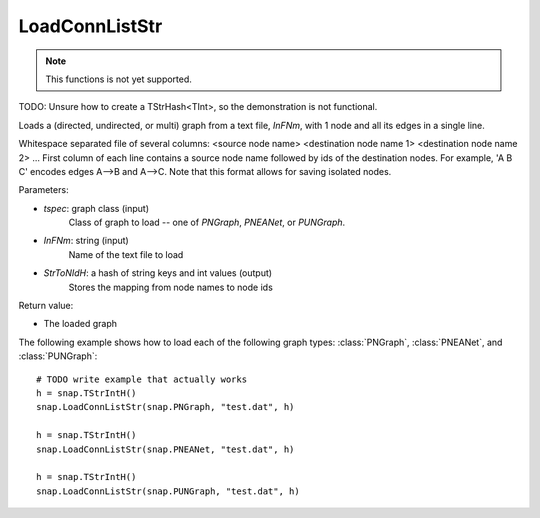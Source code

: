 LoadConnListStr
'''''''''''''''

.. function:: PGraph LoadConnListStr(tspec, InFNm, StrToNIdH)

.. note::

    This functions is not yet supported.

TODO: Unsure how to create a TStrHash<TInt>, so the demonstration is not functional.

Loads a (directed, undirected, or multi) graph from a text file, *InFNm*, with 1 node and all its edges in a single line.

Whitespace separated file of several columns: <source node name> <destination node name 1> <destination node name 2> ...
First column of each line contains a source node name followed by ids of the destination nodes.
For example, 'A B C' encodes edges A-->B and A-->C.
Note that this format allows for saving isolated nodes.

Parameters:

- *tspec*: graph class (input)
    Class of graph to load -- one of `PNGraph`, `PNEANet`, or `PUNGraph`.

- *InFNm*: string (input)
    Name of the text file to load

- *StrToNIdH*: a hash of string keys and int values (output)
    Stores the mapping from node names to node ids

Return value:

-  The loaded graph


The following example shows how to load each of the following graph types:
:class:`PNGraph`, :class:`PNEANet`, and :class:`PUNGraph`::

    # TODO write example that actually works
    h = snap.TStrIntH()
    snap.LoadConnListStr(snap.PNGraph, "test.dat", h)

    h = snap.TStrIntH()
    snap.LoadConnListStr(snap.PNEANet, "test.dat", h)

    h = snap.TStrIntH()
    snap.LoadConnListStr(snap.PUNGraph, "test.dat", h)
